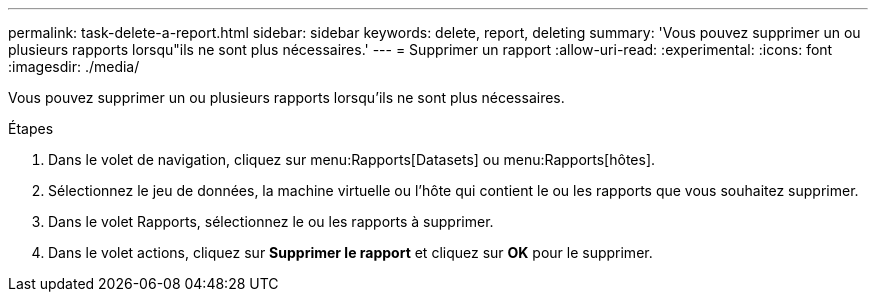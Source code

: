 ---
permalink: task-delete-a-report.html 
sidebar: sidebar 
keywords: delete, report, deleting 
summary: 'Vous pouvez supprimer un ou plusieurs rapports lorsqu"ils ne sont plus nécessaires.' 
---
= Supprimer un rapport
:allow-uri-read: 
:experimental: 
:icons: font
:imagesdir: ./media/


[role="lead"]
Vous pouvez supprimer un ou plusieurs rapports lorsqu'ils ne sont plus nécessaires.

.Étapes
. Dans le volet de navigation, cliquez sur menu:Rapports[Datasets] ou menu:Rapports[hôtes].
. Sélectionnez le jeu de données, la machine virtuelle ou l'hôte qui contient le ou les rapports que vous souhaitez supprimer.
. Dans le volet Rapports, sélectionnez le ou les rapports à supprimer.
. Dans le volet actions, cliquez sur *Supprimer le rapport* et cliquez sur *OK* pour le supprimer.

